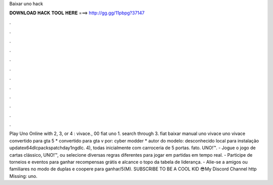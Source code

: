 Baixar uno hack

𝐃𝐎𝐖𝐍𝐋𝐎𝐀𝐃 𝐇𝐀𝐂𝐊 𝐓𝐎𝐎𝐋 𝐇𝐄𝐑𝐄 ===> http://gg.gg/11pbpg?37147

.

.

.

.

.

.

.

.

.

.

.

.

Play Uno Online with 2, 3, or 4 : vivace., 00 fiat uno 1. search through 3. fiat baixar manual uno vivace uno vivace convertido para gta 5 * convertido para gta v por: cyber modder * autor do modelo: desconhecido local para instalação update\ x64\ dlcpacks\ patchday1ng\ dlc. 4), todas inicialmente com carroceria de 5 portas. fato. UNO!™. - Jogue o jogo de cartas clássico, UNO!™, ou selecione diversas regras diferentes para jogar em partidas em tempo real. - Participe de torneios e eventos para ganhar recompensas grátis e alcance o topo da tabela de liderança. - Alie-se a amigos ou familiares no modo de duplas e coopere para ganhar/5(M). SUBSCRIBE TO BE A COOL KID 😎My Discord   Channel  http Missing: uno.